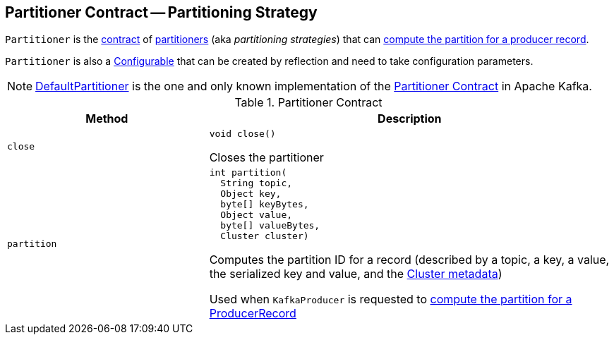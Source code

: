 == [[Partitioner]] Partitioner Contract -- Partitioning Strategy

`Partitioner` is the <<contract, contract>> of <<implementations, partitioners>> (aka _partitioning strategies_) that can <<partition, compute the partition for a producer record>>.

`Partitioner` is also a <<kafka-common-Configurable.adoc#, Configurable>> that can be created by reflection and need to take configuration parameters.

[[implementations]]
NOTE: <<kafka-producer-internals-DefaultPartitioner.adoc#, DefaultPartitioner>> is the one and only known implementation of the <<contract, Partitioner Contract>> in Apache Kafka.

[[contract]]
.Partitioner Contract
[cols="1m,2",options="header",width="100%"]
|===
| Method
| Description

| close
a| [[close]]

[source, java]
----
void close()
----

Closes the partitioner

| partition
a| [[partition]]

[source, java]
----
int partition(
  String topic,
  Object key,
  byte[] keyBytes,
  Object value,
  byte[] valueBytes,
  Cluster cluster)
----

Computes the partition ID for a record (described by a topic, a key, a value, the serialized key and value, and the <<kafka-common-Cluster.adoc#, Cluster metadata>>)

Used when `KafkaProducer` is requested to <<kafka-producer-KafkaProducer.adoc#partition, compute the partition for a ProducerRecord>>

|===
